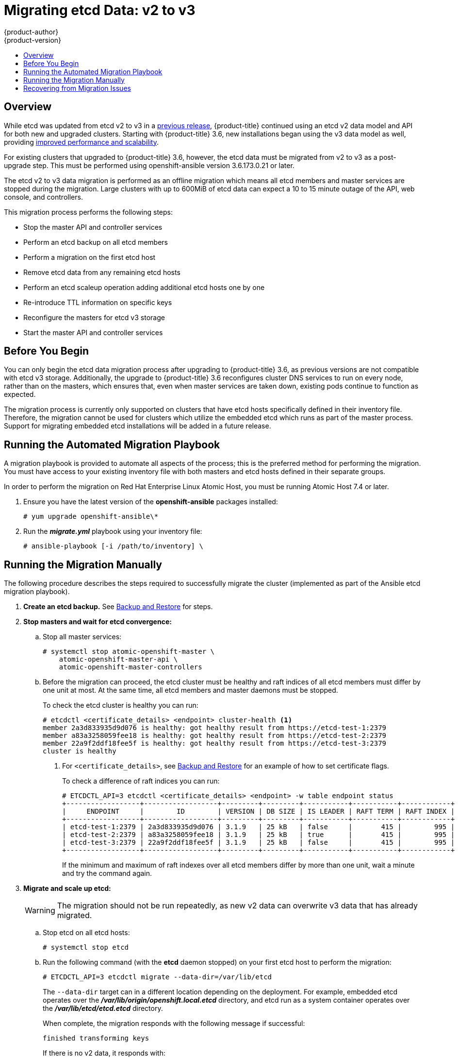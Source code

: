 [[install-config-upgrading-etcd-data-migration]]
= Migrating etcd Data: v2 to v3
{product-author}
{product-version}
:data-uri:
:icons:
:experimental:
:toc: macro
:toc-title:
:prewrap!:

toc::[]

== Overview

While etcd was updated from etcd v2 to v3 in a
link:https://docs.openshift.com/container-platform/3.4/release_notes/ocp_3_4_release_notes.html#ocp-34-notable-technical-changes[previous release], {product-title} continued using an etcd v2 data model and API for both
new and upgraded clusters. Starting with {product-title} 3.6, new installations
began using the v3 data model as well, providing
xref:../../scaling_performance/host_practices.adoc#scaling-performance-capacity-host-practices-etcd[improved performance and scalability].

For existing clusters that upgraded to {product-title} 3.6, however, the etcd
data must be migrated from v2 to v3 as a post-upgrade step. This must be
performed using openshift-ansible version 3.6.173.0.21 or later.

The etcd v2 to v3 data migration is performed as an offline migration which
means all etcd members and master services are stopped during the migration.
Large clusters with up to 600MiB of etcd data can expect a 10 to 15 minute
outage of the API, web console, and controllers.

This migration process performs the following steps:

- Stop the master API and controller services
- Perform an etcd backup on all etcd members
- Perform a migration on the first etcd host
- Remove etcd data from any remaining etcd hosts
- Perform an etcd scaleup operation adding additional etcd hosts one by one
- Re-introduce TTL information on specific keys
- Reconfigure the masters for etcd v3 storage
- Start the master API and controller services

[[etcd-data-migration-before-you-begin]]
== Before You Begin

You can only begin the etcd data migration process after upgrading to
{product-title} 3.6, as previous versions are not compatible with etcd v3
storage. Additionally, the upgrade to {product-title} 3.6 reconfigures cluster
DNS services to run on every node, rather than on the masters, which ensures
that, even when master services are taken down, existing pods continue to
function as expected.

The migration process is currently only supported on clusters that have etcd
hosts specifically defined in their inventory file. Therefore, the migration
cannot be used for clusters which utilize the embedded etcd which runs as part
of the master process. Support for migrating embedded etcd installations will be
added in a future release.

[[etcd-data-migration-automated]]
== Running the Automated Migration Playbook

A migration playbook is provided to automate all aspects of the process; this is
the preferred method for performing the migration. You must have access to your
existing inventory file with both masters and etcd hosts defined in their
separate groups.

In order to perform the migration on Red Hat Enterprise Linux Atomic Host, you
must be running Atomic Host 7.4 or later.

. Ensure you have the latest version of the *openshift-ansible* packages
installed:
+
----
# yum upgrade openshift-ansible\*
----

. Run the *_migrate.yml_* playbook using your inventory file:
+
----
# ansible-playbook [-i /path/to/inventory] \
ifdef::openshift-enterprise[]
    /usr/share/ansible/openshift-ansible/playbooks/byo/openshift-etcd/migrate.yml
endif::[]
ifdef::openshift-origin[]
    ~/openshift-ansible/playbooks/byo/openshift-etcd/migrate.yml
endif::[]
----

[[etcd-data-migration-manual]]
== Running the Migration Manually

The following procedure describes the steps required to successfully migrate the
cluster (implemented as part of the Ansible etcd migration playbook).

. +++<b>Create an etcd backup.</b>+++ See
xref:../../admin_guide/backup_restore.adoc#cluster-backup[Backup and Restore]
for steps.

. +++<b>Stop masters and wait for etcd convergence:</b>+++

.. Stop all master services:
+
----
# systemctl stop atomic-openshift-master \
    atomic-openshift-master-api \
    atomic-openshift-master-controllers
----

.. Before the migration can proceed, the etcd cluster must be healthy
and raft indices of all etcd members must differ by one unit at most.
At the same time, all etcd members and master daemons must be stopped.
+
To check the etcd cluster is healthy you can run:
+
----
# etcdctl <certificate_details> <endpoint> cluster-health <1>
member 2a3d833935d9d076 is healthy: got healthy result from https://etcd-test-1:2379
member a83a3258059fee18 is healthy: got healthy result from https://etcd-test-2:2379
member 22a9f2ddf18fee5f is healthy: got healthy result from https://etcd-test-3:2379
cluster is healthy
----
<1> For `<certificate_details>`, see
xref:../../admin_guide/backup_restore.adoc#adding-addtl-etcd-members[Backup and Restore] for an example of how to set certificate flags.
+
To check a difference of raft indices you can run:
+
----
# ETCDCTL_API=3 etcdctl <certificate_details> <endpoint> -w table endpoint status
+------------------+------------------+---------+---------+-----------+-----------+------------+
|     ENDPOINT     |        ID        | VERSION | DB SIZE | IS LEADER | RAFT TERM | RAFT INDEX |
+------------------+------------------+---------+---------+-----------+-----------+------------+
| etcd-test-1:2379 | 2a3d833935d9d076 | 3.1.9   | 25 kB   | false     |       415 |        995 |
| etcd-test-2:2379 | a83a3258059fee18 | 3.1.9   | 25 kB   | true      |       415 |        995 |
| etcd-test-3:2379 | 22a9f2ddf18fee5f | 3.1.9   | 25 kB   | false     |       415 |        995 |
+------------------+------------------+---------+---------+-----------+-----------+------------+
----
+
If the minimum and maximum of raft indexes over all etcd members differ by more
than one unit, wait a minute and try the command again.

. +++<b>Migrate and scale up etcd:</b>+++
+
[WARNING]
====
The migration should not be run repeatedly, as new v2 data can overwrite v3 data
that has already migrated.
====

.. Stop etcd on all etcd hosts:
+
----
# systemctl stop etcd
----

.. Run the following command (with the *etcd* daemon stopped) on your first etcd
host to perform the migration:
+
----
# ETCDCTL_API=3 etcdctl migrate --data-dir=/var/lib/etcd
----
+
The `--data-dir` target can in a different location depending on the deployment.
For example, embedded etcd operates over the
*_/var/lib/origin/openshift.local.etcd_* directory, and etcd run as a system
container operates over the *_/var/lib/etcd/etcd.etcd_* directory.
+
When complete, the migration responds with the following message if successful:
+
----
finished transforming keys
----
+
If there is no v2 data, it responds with:
+
----
no v2 keys to migrate
----

.. On each remaining etcd host, move the existing member directory to a backup
location:
+
----
$ mv /var/lib/etcd/member /var/lib/etc/member.old
----

.. Create a new cluster on the first host:
+
----
# echo "ETCD_FORCE_NEW_CLUSTER=true" >> /etc/etcd/etcd.conf
# systemctl start etcd
# sed -i '/ETCD_FORCE_NEW_CLUSTER=true/d' /etc/etcd/etcd.conf
# systemctl restart etcd
----

.. Scale up additional etcd hosts by following the
xref:../../admin_guide/backup_restore.adoc#adding-addtl-etcd-members[Adding Additional etcd
Members] documentation.

.. When the `etcdctl migrate` command is run without the `--no-ttl` option, TTL
keys are migrated as well. Given that the TTL keys in v2 data are replaced with
leases in v3 data, you must attach leases to all migrated TTL keys (with the
*etcd* daemon running).
+
After your etcd cluster is back online with all members, re-introduce the TTL
information by running the following on the first master:
+
----
$ oadm migrate etcd-ttl --etcd-address=https://<ip_address>:2379 \
    --cacert=/etc/origin/master/master.etcd-ca.crt \
    --cert=/etc/origin/master/master.etcd-client.crt \
    --key=/etc/origin/master/master.etcd-client.key \
    --ttl-keys-prefix '/kubernetes.io/events' \
    --lease-duration 1h
$ oadm migrate etcd-ttl --etcd-address=https://<ip_address>:2379 \
    --cacert=/etc/origin/master/master.etcd-ca.crt \
    --cert=/etc/origin/master/master.etcd-client.crt \
    --key=/etc/origin/master/master.etcd-client.key \
    --ttl-keys-prefix '/kubernetes.io/masterleases' \
    --lease-duration 10s
$ oadm migrate etcd-ttl --etcd-address=https://<ip_address>:2379 \
    --cacert=/etc/origin/master/master.etcd-ca.crt \
    --cert=/etc/origin/master/master.etcd-client.crt \
    --key=/etc/origin/master/master.etcd-client.key \
    --ttl-keys-prefix '/openshift.io/oauth/accesstokens' \
    --lease-duration 86400s
$ oadm migrate etcd-ttl --etcd-address=https://<ip_address>:2379 \
    --cacert=/etc/origin/master/master.etcd-ca.crt \
    --cert=/etc/origin/master/master.etcd-client.crt \
    --key=/etc/origin/master/master.etcd-client.key \
    --ttl-keys-prefix '/openshift.io/oauth/authorizetokens' \
    --lease-duration 500s
$ oadm migrate etcd-ttl --etcd-address=https://<ip_address>:2379 \
    --cacert=/etc/origin/master/master.etcd-ca.crt \
    --cert=/etc/origin/master/master.etcd-client.crt \
    --key=/etc/origin/master/master.etcd-client.key \
    --ttl-keys-prefix '/openshift.io/leases/controllers' \
    --lease-duration 10s
----

. +++<b>Reconfigure the master:</b>+++

.. After the migration is complete, the
xref:../install_config/master_node_configuration.adoc#master-configuration-files[master
configuration file] (the *_/etc/origin/master/master-config.yaml_* file by
default) must be updated so the master daemons can use the new storage back end:
+
[source,yaml]
----
kubernetesMasterConfig:
  apiServerArguments:
    storage-backend:
    - etcd3
    storage-media-type:
    - application/vnd.kubernetes.protobuf
----

.. Restart your services; for single master clusters, run:
+
----
# systemctl start atomic-openshift-master
----
+
For multiple master clusters, run the following on all masters:
+
----
# systemctl start atomic-openshift-master-api \
    atomic-openshift-master-controllers
----

[[etcd-data-migration-recovering]]
== Recovering from Migration Issues

If you discover problems after the migration has completed, you may wish to restore
from a backup:

. Stop the master services:
+
----
# systemctl stop atomic-openshift-master \
    atomic-openshift-master-api \
    atomic-openshift-master-controllers
----

. Remove the `storage-backend` and `storage-media-type` keys from from
`kubernetesMasterConfig.apiServerArguments` section in the master configuration
file on each master:
+
[source,yaml]
----
kubernetesMasterConfig:
  apiServerArguments:
   ...
----

. Restore from backups that were taken prior to the migration, located in
a timestamped directory under *_/var/lib/etcd_*, such as:
+
----
/var/lib/etcd/openshift-backup-pre-migration20170825135732
----
+
Use procedure described in xref:../../admin_guide/backup_restore.adoc#cluster-restore-multiple-member-etcd-clusters[Cluster Restore for Multiple-member etcd Clusters]
or xref:../../admin_guide/backup_restore.adoc#cluster-restore-single-member-etcd-clusters[Cluster Restore for Single-member etcd Clusters].

. Restart master services; for single master clusters, run:
+
----
# systemctl start atomic-openshift-master
----
+
For multiple master clusters, run the following on all masters:
+
----
# systemctl start atomic-openshift-master-api \
    atomic-openshift-master-controllers
----
